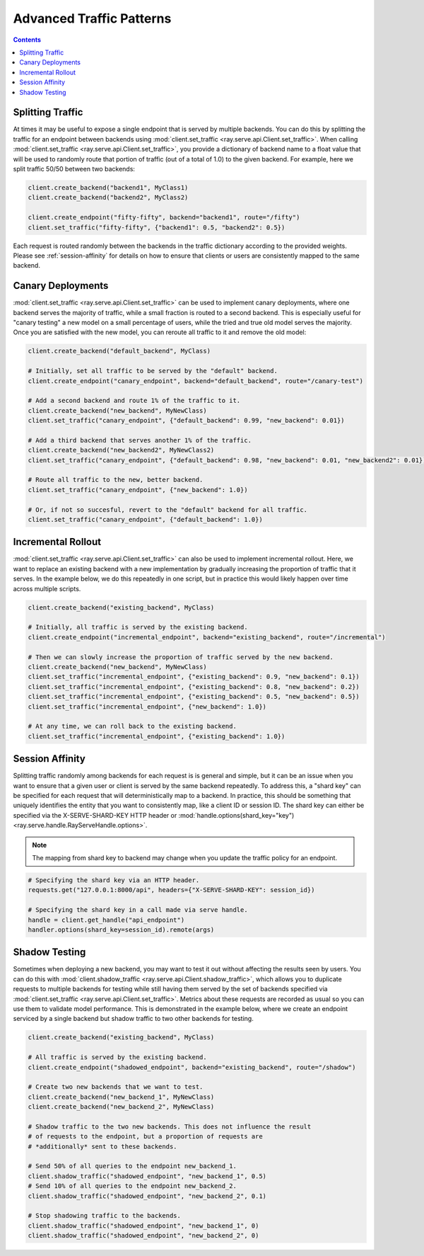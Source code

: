 =========================
Advanced Traffic Patterns
=========================

.. contents::

.. _`serve-split-traffic`:

Splitting Traffic
=================

At times it may be useful to expose a single endpoint that is served by multiple backends.
You can do this by splitting the traffic for an endpoint between backends using :mod:`client.set_traffic <ray.serve.api.Client.set_traffic>`.
When calling :mod:`client.set_traffic <ray.serve.api.Client.set_traffic>`, you provide a dictionary of backend name to a float value that will be used to randomly route that portion of traffic (out of a total of 1.0) to the given backend.
For example, here we split traffic 50/50 between two backends:

.. code-block:: python

  client.create_backend("backend1", MyClass1)
  client.create_backend("backend2", MyClass2)

  client.create_endpoint("fifty-fifty", backend="backend1", route="/fifty")
  client.set_traffic("fifty-fifty", {"backend1": 0.5, "backend2": 0.5})

Each request is routed randomly between the backends in the traffic dictionary according to the provided weights.
Please see :ref:`session-affinity` for details on how to ensure that clients or users are consistently mapped to the same backend.

Canary Deployments
==================

:mod:`client.set_traffic <ray.serve.api.Client.set_traffic>` can be used to implement canary deployments, where one backend serves the majority of traffic, while a small fraction is routed to a second backend. This is especially useful for "canary testing" a new model on a small percentage of users, while the tried and true old model serves the majority. Once you are satisfied with the new model, you can reroute all traffic to it and remove the old model:

.. code-block:: python

  client.create_backend("default_backend", MyClass)

  # Initially, set all traffic to be served by the "default" backend.
  client.create_endpoint("canary_endpoint", backend="default_backend", route="/canary-test")

  # Add a second backend and route 1% of the traffic to it.
  client.create_backend("new_backend", MyNewClass)
  client.set_traffic("canary_endpoint", {"default_backend": 0.99, "new_backend": 0.01})

  # Add a third backend that serves another 1% of the traffic.
  client.create_backend("new_backend2", MyNewClass2)
  client.set_traffic("canary_endpoint", {"default_backend": 0.98, "new_backend": 0.01, "new_backend2": 0.01})

  # Route all traffic to the new, better backend.
  client.set_traffic("canary_endpoint", {"new_backend": 1.0})

  # Or, if not so succesful, revert to the "default" backend for all traffic.
  client.set_traffic("canary_endpoint", {"default_backend": 1.0})

Incremental Rollout
===================

:mod:`client.set_traffic <ray.serve.api.Client.set_traffic>` can also be used to implement incremental rollout.
Here, we want to replace an existing backend with a new implementation by gradually increasing the proportion of traffic that it serves.
In the example below, we do this repeatedly in one script, but in practice this would likely happen over time across multiple scripts.

.. code-block:: python

  client.create_backend("existing_backend", MyClass)

  # Initially, all traffic is served by the existing backend.
  client.create_endpoint("incremental_endpoint", backend="existing_backend", route="/incremental")

  # Then we can slowly increase the proportion of traffic served by the new backend.
  client.create_backend("new_backend", MyNewClass)
  client.set_traffic("incremental_endpoint", {"existing_backend": 0.9, "new_backend": 0.1})
  client.set_traffic("incremental_endpoint", {"existing_backend": 0.8, "new_backend": 0.2})
  client.set_traffic("incremental_endpoint", {"existing_backend": 0.5, "new_backend": 0.5})
  client.set_traffic("incremental_endpoint", {"new_backend": 1.0})

  # At any time, we can roll back to the existing backend.
  client.set_traffic("incremental_endpoint", {"existing_backend": 1.0})

.. _session-affinity:

Session Affinity
================

Splitting traffic randomly among backends for each request is is general and simple, but it can be an issue when you want to ensure that a given user or client is served by the same backend repeatedly.
To address this, a "shard key" can be specified for each request that will deterministically map to a backend.
In practice, this should be something that uniquely identifies the entity that you want to consistently map, like a client ID or session ID.
The shard key can either be specified via the X-SERVE-SHARD-KEY HTTP header or :mod:`handle.options(shard_key="key") <ray.serve.handle.RayServeHandle.options>`.

.. note:: The mapping from shard key to backend may change when you update the traffic policy for an endpoint.

.. code-block:: python

  # Specifying the shard key via an HTTP header.
  requests.get("127.0.0.1:8000/api", headers={"X-SERVE-SHARD-KEY": session_id})

  # Specifying the shard key in a call made via serve handle.
  handle = client.get_handle("api_endpoint")
  handler.options(shard_key=session_id).remote(args)

.. _serve-shadow-testing:

Shadow Testing
==============

Sometimes when deploying a new backend, you may want to test it out without affecting the results seen by users.
You can do this with :mod:`client.shadow_traffic <ray.serve.api.Client.shadow_traffic>`, which allows you to duplicate requests to multiple backends for testing while still having them served by the set of backends specified via :mod:`client.set_traffic <ray.serve.api.Client.set_traffic>`.
Metrics about these requests are recorded as usual so you can use them to validate model performance.
This is demonstrated in the example below, where we create an endpoint serviced by a single backend but shadow traffic to two other backends for testing.

.. code-block:: python

  client.create_backend("existing_backend", MyClass)

  # All traffic is served by the existing backend.
  client.create_endpoint("shadowed_endpoint", backend="existing_backend", route="/shadow")

  # Create two new backends that we want to test.
  client.create_backend("new_backend_1", MyNewClass)
  client.create_backend("new_backend_2", MyNewClass)

  # Shadow traffic to the two new backends. This does not influence the result
  # of requests to the endpoint, but a proportion of requests are
  # *additionally* sent to these backends.

  # Send 50% of all queries to the endpoint new_backend_1.
  client.shadow_traffic("shadowed_endpoint", "new_backend_1", 0.5)
  # Send 10% of all queries to the endpoint new_backend_2.
  client.shadow_traffic("shadowed_endpoint", "new_backend_2", 0.1)

  # Stop shadowing traffic to the backends.
  client.shadow_traffic("shadowed_endpoint", "new_backend_1", 0)
  client.shadow_traffic("shadowed_endpoint", "new_backend_2", 0)
